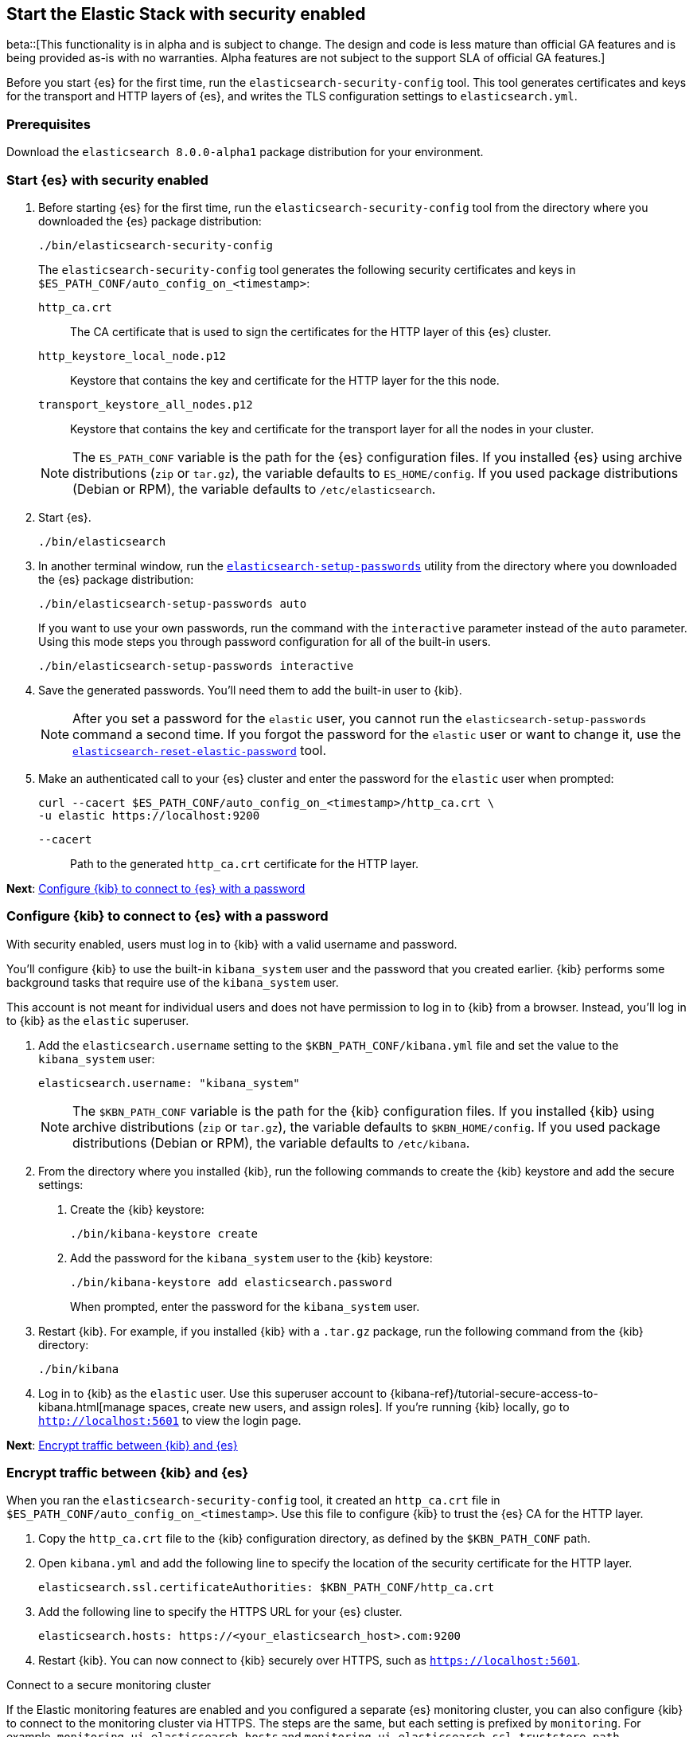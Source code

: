 [[configuring-stack-security]]
== Start the Elastic Stack with security enabled

beta::[This functionality is in alpha and is subject to change. The design and code is less mature than official GA features and is being provided as-is with no warranties. Alpha features are not subject to the support SLA of official GA features.]

Before you start {es} for the first time, run the `elasticsearch-security-config`
tool. This tool generates certificates and keys for the transport and HTTP
layers of {es}, and writes the TLS configuration settings to `elasticsearch.yml`.

[discrete]
=== Prerequisites

Download the `elasticsearch 8.0.0-alpha1` package distribution for your
environment.

[discrete]
=== Start {es} with security enabled

. Before starting {es} for the first time, run the
`elasticsearch-security-config` tool from the directory where you downloaded
the {es} package distribution:
+
[source,shell]
----
./bin/elasticsearch-security-config
----
+
The `elasticsearch-security-config` tool generates the following security
certificates and keys in `$ES_PATH_CONF/auto_config_on_<timestamp>`:
+
--
`http_ca.crt`::
The CA certificate that is used to sign the certificates for the HTTP layer of
this {es} cluster.

`http_keystore_local_node.p12`::
Keystore that contains the key and certificate for the HTTP layer for the this node.

`transport_keystore_all_nodes.p12`::
Keystore that contains the key and certificate for the transport layer for all the nodes in your cluster.
--
+
NOTE: The `ES_PATH_CONF` variable is the path for the {es}
configuration files. If you installed {es} using archive distributions
(`zip` or `tar.gz`), the variable defaults to `ES_HOME/config`. If you used
package distributions (Debian or RPM), the variable defaults to
`/etc/elasticsearch`.

. Start {es}.
+
[source,shell]
----
./bin/elasticsearch
----

. In another terminal window, run the
<<setup-passwords,`elasticsearch-setup-passwords`>> utility from the directory
where you downloaded the {es} package distribution:
+
[source,shell]
----
./bin/elasticsearch-setup-passwords auto
----
+
If you want to use your own passwords, run the command with the
`interactive` parameter instead of the `auto` parameter. Using this mode
steps you through password configuration for all of the built-in users.
+
[source,shell]
----
./bin/elasticsearch-setup-passwords interactive
----

. Save the generated passwords. You'll need them to add the built-in user to
{kib}.
+
NOTE: After you set a password for the `elastic` user, you cannot run the
`elasticsearch-setup-passwords` command a second time. If you forgot the
password for the `elastic` user or want to change it, use the
<<reset-elastic-password,`elasticsearch-reset-elastic-password`>> tool.

. Make an authenticated call to your {es} cluster and enter the password for
the `elastic` user when prompted:
+
[source,shell]
----
curl --cacert $ES_PATH_CONF/auto_config_on_<timestamp>/http_ca.crt \
-u elastic https://localhost:9200
----
// NOTCONSOLE
+
`--cacert`::
Path to the generated `http_ca.crt` certificate for the HTTP layer.

*Next*: <<add-kib-user,Configure {kib} to connect to {es} with a password>>

[discrete]
[[add-kib-user]]
=== Configure {kib} to connect to {es} with a password

With security enabled, users must log in to {kib} with a valid username and
password.

You'll configure {kib} to use the built-in `kibana_system` user and the password
that you created earlier. {kib} performs some background tasks that require use
of the `kibana_system` user.

This account is not meant for individual users and does not have permission to
log in to {kib} from a browser. Instead, you'll log in to {kib} as the `elastic`
superuser. 

. Add the `elasticsearch.username` setting to the `$KBN_PATH_CONF/kibana.yml`
file and set the value to the `kibana_system` user:
+
[source,yaml]
----
elasticsearch.username: "kibana_system"
----
+
NOTE: The `$KBN_PATH_CONF` variable is the path for the {kib}
configuration files. If you installed {kib} using archive distributions
(`zip` or `tar.gz`), the variable defaults to `$KBN_HOME/config`. If you used
package distributions (Debian or RPM), the variable defaults to `/etc/kibana`.

. From the directory where you installed {kib}, run the following commands
to create the {kib} keystore and add the secure settings:

   a. Create the {kib} keystore:
+
[source,shell]
----
./bin/kibana-keystore create
----

   b. Add the password for the `kibana_system` user to the {kib} keystore:
+
[source,shell]
----
./bin/kibana-keystore add elasticsearch.password
----
+
When prompted, enter the password for the `kibana_system` user.

. Restart {kib}. For example, if you installed {kib} with a `.tar.gz` package, run the following command from the {kib} directory:
+
[source,shell]
----
./bin/kibana
----

. Log in to {kib} as the `elastic` user. Use this superuser account to 
{kibana-ref}/tutorial-secure-access-to-kibana.html[manage spaces, create new users, and assign roles]. If you're running {kib} locally, go to `http://localhost:5601` to view the login page.

*Next*: <<encrypt-kibana-with-elasticsearch,Encrypt traffic between {kib} and {es}>>

[discrete]
[[encrypt-kibana-with-elasticsearch]]
=== Encrypt traffic between {kib} and {es}

When you ran the `elasticsearch-security-config` tool, it
created an `http_ca.crt` file in `$ES_PATH_CONF/auto_config_on_<timestamp>`.
Use this file to configure {kib} to trust the {es} CA for the HTTP layer.

1. Copy the `http_ca.crt` file to the {kib} configuration directory, as defined
by the `$KBN_PATH_CONF` path.

2. Open `kibana.yml` and add the following line to specify the location of the
security certificate for the HTTP layer.
+
[source,yaml]
----
elasticsearch.ssl.certificateAuthorities: $KBN_PATH_CONF/http_ca.crt
----

3. Add the following line to specify the HTTPS URL for your {es}
cluster.
+
[source,yaml]
----
elasticsearch.hosts: https://<your_elasticsearch_host>.com:9200
----

4. Restart {kib}. You can now connect to {kib} securely over HTTPS, such as
`https://localhost:5601`.

.Connect to a secure monitoring cluster
****
If the Elastic monitoring features are enabled and you configured a separate
{es} monitoring cluster, you can also configure {kib} to connect to
the monitoring cluster via HTTPS. The steps are the same, but each setting is
prefixed by `monitoring`. For example, `monitoring.ui.elasticsearch.hosts` and
`monitoring.ui.elasticsearch.ssl.truststore.path`.

NOTE: You must create a separate `elasticsearch-ca.pem` security file for the
monitoring cluster.
****
